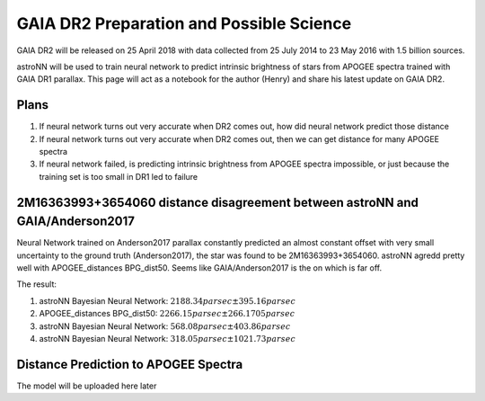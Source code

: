 
GAIA DR2 Preparation and Possible Science
=============================================

GAIA DR2 will be released on 25 April 2018 with data collected from 25 July 2014 to 23 May 2016 with 1.5 billion sources.

astroNN will be used to train neural network to predict intrinsic brightness of stars from APOGEE spectra trained with
GAIA DR1 parallax. This page will act as a notebook for the author (Henry) and share his latest update on GAIA DR2.


Plans
-------

#. If neural network turns out very accurate when DR2 comes out, how did neural network predict those distance
#. If neural network turns out very accurate when DR2 comes out, then we can get distance for many APOGEE spectra
#. If neural network failed, is predicting intrinsic brightness from APOGEE spectra impossible, or just because the training set is too small in DR1 led to failure


2M16363993+3654060 distance disagreement between astroNN and GAIA/Anderson2017
---------------------------------------------------------------------------------

.. image:: gaia_dr2/fakemag.png

Neural Network trained on Anderson2017 parallax constantly predicted an almost constant offset with very small uncertainty
to the ground truth (Anderson2017), the star was found to be 2M16363993+3654060. astroNN agredd pretty well with APOGEE_distances BPG_dist50.
Seems like GAIA/Anderson2017 is the on which is far off.

The result:

#. astroNN Bayesian Neural Network: :math:`2188.34 parsec \pm 395.16 parsec`
#. APOGEE_distances BPG_dist50: :math:`2266.15 parsec \pm 266.1705 parsec`
#. astroNN Bayesian Neural Network: :math:`568.08 parsec \pm 403.86 parsec`
#. astroNN Bayesian Neural Network: :math:`318.05 parsec \pm 1021.73 parsec`

Distance Prediction to APOGEE Spectra
----------------------------------------------------

The model will be uploaded here later
